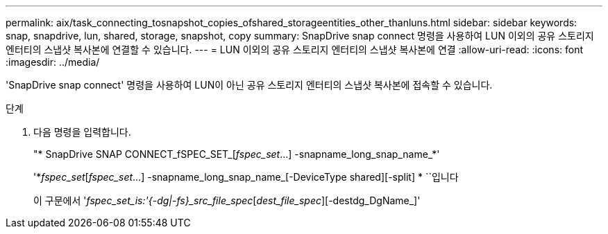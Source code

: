 ---
permalink: aix/task_connecting_tosnapshot_copies_ofshared_storageentities_other_thanluns.html 
sidebar: sidebar 
keywords: snap, snapdrive, lun, shared, storage, snapshot, copy 
summary: SnapDrive snap connect 명령을 사용하여 LUN 이외의 공유 스토리지 엔터티의 스냅샷 복사본에 연결할 수 있습니다. 
---
= LUN 이외의 공유 스토리지 엔터티의 스냅샷 복사본에 연결
:allow-uri-read: 
:icons: font
:imagesdir: ../media/


[role="lead"]
'SnapDrive snap connect' 명령을 사용하여 LUN이 아닌 공유 스토리지 엔터티의 스냅샷 복사본에 접속할 수 있습니다.

.단계
. 다음 명령을 입력합니다.
+
"* SnapDrive SNAP CONNECT_fSPEC_SET_[_fspec_set_...] -snapname_long_snap_name_*'

+
'*_fspec_set_[_fspec_set_...] -snapname_long_snap_name_[-DeviceType shared][-split] * ``입니다

+
이 구문에서 '_fspec_set_is:'{-dg|-fs}_src_file_spec_[_dest_file_spec_][-destdg_DgName_]'



